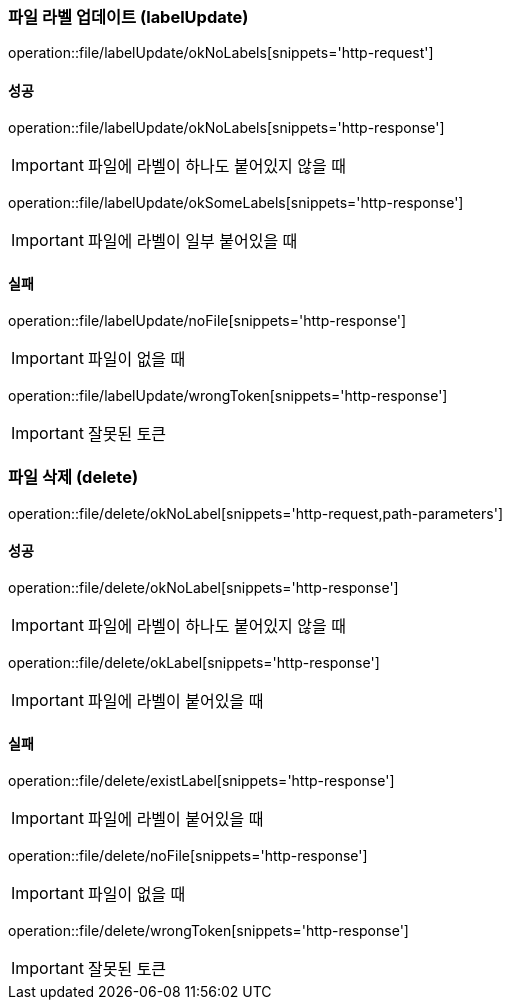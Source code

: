 === 파일 라벨 업데이트 (labelUpdate)

operation::file/labelUpdate/okNoLabels[snippets='http-request']

==== 성공

operation::file/labelUpdate/okNoLabels[snippets='http-response']

IMPORTANT: 파일에 라벨이 하나도 붙어있지 않을 때

operation::file/labelUpdate/okSomeLabels[snippets='http-response']

IMPORTANT: 파일에 라벨이 일부 붙어있을 때

==== 실패

operation::file/labelUpdate/noFile[snippets='http-response']

IMPORTANT: 파일이 없을 때

operation::file/labelUpdate/wrongToken[snippets='http-response']

IMPORTANT: 잘못된 토큰

=== 파일 삭제 (delete)

operation::file/delete/okNoLabel[snippets='http-request,path-parameters']

==== 성공

operation::file/delete/okNoLabel[snippets='http-response']

IMPORTANT: 파일에 라벨이 하나도 붙어있지 않을 때

operation::file/delete/okLabel[snippets='http-response']

IMPORTANT: 파일에 라벨이 붙어있을 때

==== 실패

operation::file/delete/existLabel[snippets='http-response']

IMPORTANT: 파일에 라벨이 붙어있을 때

operation::file/delete/noFile[snippets='http-response']

IMPORTANT: 파일이 없을 때

operation::file/delete/wrongToken[snippets='http-response']

IMPORTANT: 잘못된 토큰